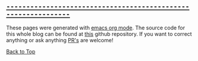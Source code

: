 #+DESCRIPTION: Header
#+OPTIONS: toc:nil

** __~--------------------------------------------------------------~__
:PROPERTIES:
:NOTOC:
:UNNUMBERED:
:END:

These pages were generated with [[https://orgmode.org/][emacs org mode]].
The source code for this whole blog can be found at [[https://github.com/matheusfillipe/myblog][this]] github repository. If you want to correct anything or ask anything [[https://docs.github.com/en/github-ae@latest/pull-requests/collaborating-with-pull-requests/proposing-changes-to-your-work-with-pull-requests/about-pull-requests][PR's]] are welcome!

#+begin_export html
<a href="#top">Back to Top</a>
<br>
<br>
#+end_export
